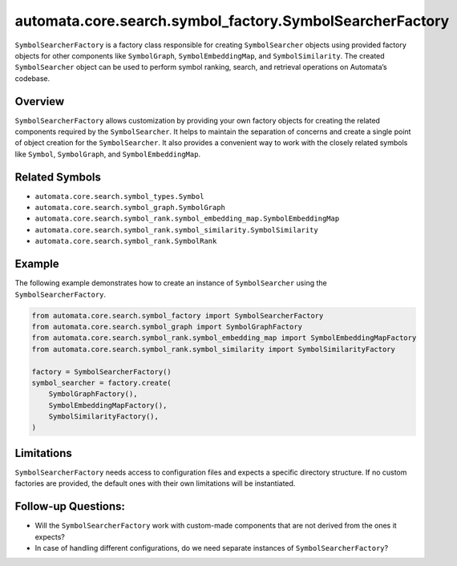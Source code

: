 automata.core.search.symbol_factory.SymbolSearcherFactory
=========================================================

``SymbolSearcherFactory`` is a factory class responsible for creating
``SymbolSearcher`` objects using provided factory objects for other
components like ``SymbolGraph``, ``SymbolEmbeddingMap``, and
``SymbolSimilarity``. The created ``SymbolSearcher`` object can be used
to perform symbol ranking, search, and retrieval operations on
Automata’s codebase.

Overview
--------

``SymbolSearcherFactory`` allows customization by providing your own
factory objects for creating the related components required by the
``SymbolSearcher``. It helps to maintain the separation of concerns and
create a single point of object creation for the ``SymbolSearcher``. It
also provides a convenient way to work with the closely related symbols
like ``Symbol``, ``SymbolGraph``, and ``SymbolEmbeddingMap``.

Related Symbols
---------------

-  ``automata.core.search.symbol_types.Symbol``
-  ``automata.core.search.symbol_graph.SymbolGraph``
-  ``automata.core.search.symbol_rank.symbol_embedding_map.SymbolEmbeddingMap``
-  ``automata.core.search.symbol_rank.symbol_similarity.SymbolSimilarity``
-  ``automata.core.search.symbol_rank.SymbolRank``

Example
-------

The following example demonstrates how to create an instance of
``SymbolSearcher`` using the ``SymbolSearcherFactory``.

.. code:: python

   from automata.core.search.symbol_factory import SymbolSearcherFactory
   from automata.core.search.symbol_graph import SymbolGraphFactory
   from automata.core.search.symbol_rank.symbol_embedding_map import SymbolEmbeddingMapFactory
   from automata.core.search.symbol_rank.symbol_similarity import SymbolSimilarityFactory

   factory = SymbolSearcherFactory()
   symbol_searcher = factory.create(
       SymbolGraphFactory(),
       SymbolEmbeddingMapFactory(),
       SymbolSimilarityFactory(),
   )

Limitations
-----------

``SymbolSearcherFactory`` needs access to configuration files and
expects a specific directory structure. If no custom factories are
provided, the default ones with their own limitations will be
instantiated.

Follow-up Questions:
--------------------

-  Will the ``SymbolSearcherFactory`` work with custom-made components
   that are not derived from the ones it expects?
-  In case of handling different configurations, do we need separate
   instances of ``SymbolSearcherFactory``?
